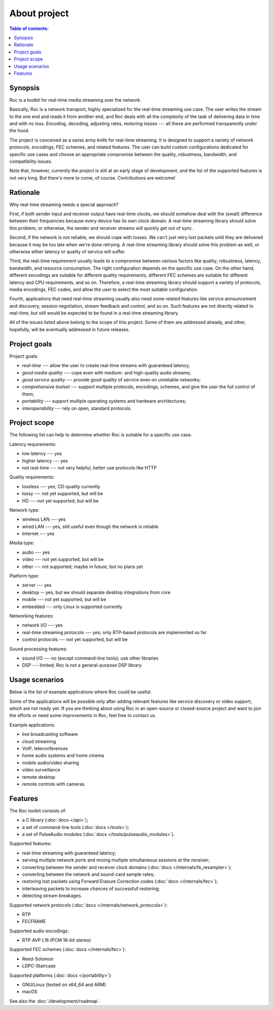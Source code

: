 About project
*************

.. contents:: Table of contents:
   :local:
   :depth: 1

Synopsis
--------

Roc is a toolkit for real-time media streaming over the network.

Basically, Roc is a network transport, highly specialized for the real-time streaming use case. The user writes the stream to the one end and reads it from another end, and Roc deals with all the complexity of the task of delivering data in time and with no loss. Encoding, decoding, adjusting rates, restoring losses --- all these are performed transparently under the hood.

The project is conceived as a swiss army knife for real-time streaming. It is designed to support a variety of network protocols, encodings, FEC schemes, and related features. The user can build custom configurations dedicated for specific use cases and choose an appropriate compromise between the quality, robustness, bandwidth, and compatibility issues.

Note that, however, currently the project is still at an early stage of development, and the list of the supported features is not very long. But there's more to come, of course. Contributions are welcome!

Rationale
---------

Why real-time streaming needs a special approach?

First, if both sender input and receiver output have real-time clocks, we should somehow deal with the (small) difference between their frequencies because every device has its own clock domain. A real-time streaming library should solve this problem, or otherwise, the sender and receiver streams will quickly get out of sync.

Second, if the network is not reliable, we should cope with losses. We can't just retry lost packets until they are delivered because it may be too late when we're done retrying. A real-time streaming library should solve this problem as well, or otherwise either latency or quality of service will suffer.

Third, the real-time requirement usually leads to a compromise between various factors like quality, robustness, latency, bandwidth, and resource consumption. The right configuration depends on the specific use case. On the other hand, different encodings are suitable for different quality requirements, different FEC schemes are suitable for different latency and CPU requirements, and so on. Therefore, a real-time streaming library should support a variety of protocols, media encodings, FEC codes, and allow the user to select the most suitable configuration.

Fourth, applications that need real-time streaming usually also need some related features like service announcement and discovery, session negotiation, stream feedback and control, and so on. Such features are not directly related to real-time, but still would be expected to be found in a real-time streaming library.

All of the issues listed above belong to the scope of this project. Some of them are addressed already, and other, hopefully, will be eventually addressed in future releases.

Project goals
-------------

Project goals:

* *real-time* --- allow the user to create real-time streams with guaranteed latency;
* *good media quality* --- cope even with medium- and high-quality audio streams;
* *good service quality* --- provide good quality of service even on unreliable networks;
* *comprehensive toolset* --- support multiple protocols, encodings, schemes, and give the user the full control of them;
* *portability* --- support multiple operating systems and hardware architectures;
* *interoperability* --- rely on open, standard protocols.

Project scope
-------------

The following list can help to determine whether Roc is suitable for a specific use case.

Latency requirements:

* low latency --- yes
* higher latency --- yes
* not real-time --- not very helpful, better use protocols like HTTP

Quality requirements:

* lossless --- yes; CD-quality currently
* lossy --- not yet supported, but will be
* HD --- not yet supported, but will be

Network type:

* wireless LAN --- yes
* wired LAN --- yes, still useful even though the network is reliable
* Internet --- yes

Media type:

* audio --- yes
* video --- not yet supported, but will be
* other --- not supported; maybe in future, but no plans yet

Platform type:

* server --- yes
* desktop -- yes, but we should separate desktop integrations from core
* mobile --- not yet supported, but will be
* embedded --- only Linux is supported currently

Networking features:

* network I/O --- yes
* real-time streaming protocols --- yes; only RTP-based protocols are implemented so far
* control protocols --- not yet supported, but will be

Sound processing features:

* sound I/O --- no (except command-line tools); use other libraries
* DSP --- limited; Roc is not a general-purpose DSP library

Usage scenarios
---------------

Below is the list of example applications where Roc could be useful.

Some of the applications will be possible only after adding relevant features like service discovery or video support, which are not ready yet. If you are thinking about using Roc in an open-source or closed-source project and want to join the efforts or need some improvements in Roc, feel free to contact us.

Example applications:

* live broadcasting software
* cloud streaming
* VoIP, teleconferences
* home audio systems and home cinema
* mobile audio/video sharing
* video surveillance
* remote desktop
* remote controls with cameras

Features
--------

The Roc toolkit consists of:

* a C library (:doc:`docs </api>`);
* a set of command-line tools (:doc:`docs </tools>`);
* a set of PulseAudio modules (:doc:`docs </tools/pulseaudio_modules>`).

Supported features:

* real-time streaming with guaranteed latency;
* serving multiple network ports and mixing multiple simultaneous sessions at the receiver;
* converting between the sender and receiver clock domains (:doc:`docs </internals/fe_resampler>`);
* converting between the network and sound-card sample rates;
* restoring lost packets using Forward Erasure Correction codes (:doc:`docs </internals/fec>`);
* interleaving packets to increase chances of successfull restoring;
* detecting stream breakages.

Supported network protocols (:doc:`docs </internals/network_protocols>`):

* RTP
* FECFRAME

Supported audio encodings:

* RTP AVP L16 (PCM 16-bit stereo)

Supported FEC schemes (:doc:`docs </internals/fec>`):

* Reed-Solomon
* LDPC-Staircase

Supported platforms (:doc:`docs </portability>`):

* GNU/Linux (tested on x64_64 and ARM)
* macOS

See also the :doc:`/development/roadmap`.
